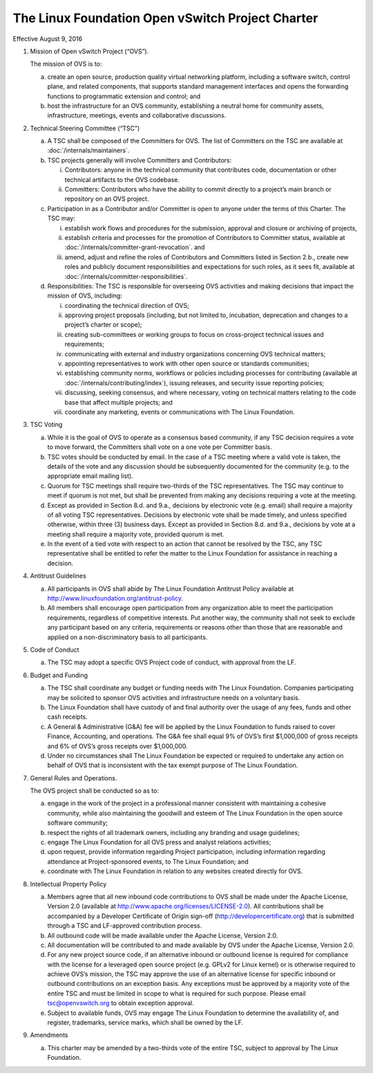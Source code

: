 The Linux Foundation Open vSwitch Project Charter
=================================================

Effective August 9, 2016

1. Mission of Open vSwitch Project (“OVS”).

   The mission of OVS is to:

   a. create an open source, production quality virtual networking
      platform, including a software switch, control plane, and
      related components, that supports standard management interfaces
      and opens the forwarding functions to programmatic extension and
      control; and

   b. host the infrastructure for an OVS community, establishing a
      neutral home for community assets, infrastructure, meetings,
      events and collaborative discussions.

2. Technical Steering Committee (“TSC”)

   a. A TSC shall be composed of the Committers for OVS. The list of Committers
      on the TSC are available at :doc:`/internals/maintainers`.

   b. TSC projects generally will involve Committers and Contributors:

      i. Contributors: anyone in the technical community that
         contributes code, documentation or other technical artifacts
         to the OVS codebase.

      ii. Committers: Contributors who have the ability to commit
          directly to a project’s main branch or repository on an OVS
          project.

   c. Participation in as a Contributor and/or Committer is open to
      anyone under the terms of this Charter.  The TSC may:

      i. establish work flows and procedures for the submission,
         approval and closure or archiving of projects,

      ii. establish criteria and processes for the promotion of Contributors to
          Committer status, available at
          :doc:`/internals/committer-grant-revocation`. and

      iii. amend, adjust and refine the roles of Contributors and Committers
           listed in Section 2.b., create new roles and publicly document
           responsibilities and expectations for such roles, as it sees fit,
           available at :doc:`/internals/committer-responsibilities`.

   d. Responsibilities: The TSC is responsible for overseeing OVS
      activities and making decisions that impact the mission of OVS,
      including:

      i. coordinating the technical direction of OVS;

      ii. approving project proposals (including, but not limited to,
          incubation, deprecation and changes to a project’s charter
          or scope);

      iii. creating sub-committees or working groups to focus on
           cross-project technical issues and requirements;

      iv. communicating with external and industry organizations
          concerning OVS technical matters;

      v. appointing representatives to work with other open source or
         standards communities;

      vi. establishing community norms, workflows or policies including
          processes for contributing (available at
          :doc:`/internals/contributing/index`), issuing releases, and security
          issue reporting policies;

      vii. discussing, seeking consensus, and where necessary, voting
           on technical matters relating to the code base that affect
           multiple projects; and

      viii. coordinate any marketing, events or communications with
            The Linux Foundation.

3. TSC Voting

   a. While it is the goal of OVS to operate as a consensus based
      community, if any TSC decision requires a vote to move forward,
      the Committers shall vote on a one vote per Committer basis.

   b. TSC votes should be conducted by email. In the case of a TSC
      meeting where a valid vote is taken, the details of the vote and
      any discussion should be subsequently documented for the
      community (e.g. to the appropriate email mailing list).

   c. Quorum for TSC meetings shall require two-thirds of the TSC
      representatives. The TSC may continue to meet if quorum is not
      met, but shall be prevented from making any decisions requiring
      a vote at the meeting.

   d. Except as provided in Section 8.d. and 9.a., decisions by
      electronic vote (e.g. email) shall require a majority of all
      voting TSC representatives.  Decisions by electronic vote shall
      be made timely, and unless specified otherwise, within three (3)
      business days. Except as provided in Section 8.d. and 9.a.,
      decisions by vote at a meeting shall require a majority vote,
      provided quorum is met.

   e. In the event of a tied vote with respect to an action that
      cannot be resolved by the TSC, any TSC representative shall be
      entitled to refer the matter to the Linux Foundation for
      assistance in reaching a decision.

4. Antitrust Guidelines

   a. All participants in OVS shall abide by The Linux Foundation
      Antitrust Policy available at
      http://www.linuxfoundation.org/antitrust-policy.

   b. All members shall encourage open participation from any
      organization able to meet the participation requirements,
      regardless of competitive interests. Put another way, the
      community shall not seek to exclude any participant based on any
      criteria, requirements or reasons other than those that are
      reasonable and applied on a non-discriminatory basis to all
      participants.

5. Code of Conduct

   a. The TSC may adopt a specific OVS Project code of conduct, with approval
      from the LF.

6. Budget and Funding

   a. The TSC shall coordinate any budget or funding needs with The
      Linux Foundation. Companies participating may be solicited to
      sponsor OVS activities and infrastructure needs on a voluntary
      basis.

   b. The Linux Foundation shall have custody of and final authority
      over the usage of any fees, funds and other cash receipts.

   c. A General & Administrative (G&A) fee will be applied by the
      Linux Foundation to funds raised to cover Finance, Accounting,
      and operations.  The G&A fee shall equal 9% of OVS’s first
      $1,000,000 of gross receipts and 6% of OVS’s gross receipts over
      $1,000,000.

   d. Under no circumstances shall The Linux Foundation be expected or
      required to undertake any action on behalf of OVS that is
      inconsistent with the tax exempt purpose of The Linux
      Foundation.

7. General Rules and Operations.

   The OVS project shall be conducted so as to:

   a. engage in the work of the project in a professional manner
      consistent with maintaining a cohesive community, while also
      maintaining the goodwill and esteem of The Linux Foundation in
      the open source software community;

   b. respect the rights of all trademark owners, including any
      branding and usage guidelines;

   c. engage The Linux Foundation for all OVS press and analyst
      relations activities;

   d. upon request, provide information regarding Project
      participation, including information regarding attendance at
      Project-sponsored events, to The Linux Foundation; and

   e. coordinate with The Linux Foundation in relation to any websites
      created directly for OVS.

8. Intellectual Property Policy

   a. Members agree that all new inbound code contributions to OVS shall be
      made under the Apache License, Version 2.0 (available at
      http://www.apache.org/licenses/LICENSE-2.0). All contributions shall be
      accompanied by a Developer Certificate of Origin sign-off
      (http://developercertificate.org) that is submitted through a TSC and
      LF-approved contribution process.

   b. All outbound code will be made available under the Apache
      License, Version 2.0.

   c. All documentation will be contributed to and made available by
      OVS under the Apache License, Version 2.0.

   d. For any new project source code, if an alternative inbound or
      outbound license is required for compliance with the license for
      a leveraged open source project (e.g. GPLv2 for Linux kernel) or
      is otherwise required to achieve OVS’s mission, the TSC may
      approve the use of an alternative license for specific inbound
      or outbound contributions on an exception basis. Any exceptions
      must be approved by a majority vote of the entire TSC and must
      be limited in scope to what is required for such purpose.
      Please email tsc@openvswitch.org to obtain exception approval.

   e. Subject to available funds, OVS may engage The Linux Foundation
      to determine the availability of, and register, trademarks,
      service marks, which shall be owned by the LF.

9. Amendments

   a. This charter may be amended by a two-thirds vote of the entire
      TSC, subject to approval by The Linux Foundation.

